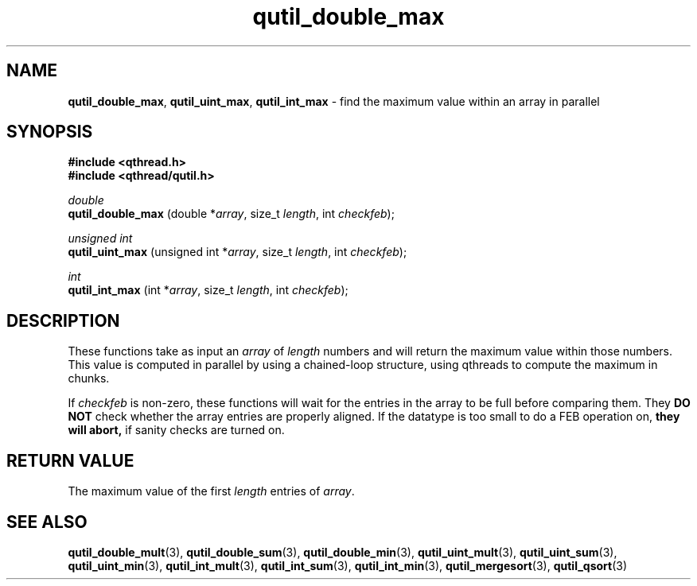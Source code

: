 .TH qutil_double_max 3 "APRIL 2011" libqthread "libqthread"
.SH NAME
.BR qutil_double_max ,
.BR qutil_uint_max ,
.B qutil_int_max
\- find the maximum value within an array in parallel
.SH SYNOPSIS
.B #include <qthread.h>
.br
.B #include <qthread/qutil.h>

.I double
.br
.B qutil_double_max
.RI "(double *" array ", size_t " length ", int " checkfeb );
.PP
.I unsigned int
.br
.B qutil_uint_max
.RI "(unsigned int *" array ", size_t " length ", int " checkfeb );
.PP
.I int
.br
.B qutil_int_max
.RI "(int *" array ", size_t " length ", int " checkfeb );
.SH DESCRIPTION
These functions take as input an
.I array
of
.I length
numbers and will return the maximum value within those numbers. This value is
computed in parallel by using a chained-loop structure, using qthreads to
compute the maximum in chunks.
.PP
If
.I checkfeb
is non-zero, these functions will wait for the entries in the array to be full
before comparing them. They
.B DO NOT
check whether the array entries are properly aligned. If the datatype is too
small to do a FEB operation on,
.B they will abort,
if sanity checks are turned on.
.SH RETURN VALUE
The maximum value of the first
.I length
entries of
.IR array .
.SH SEE ALSO
.BR qutil_double_mult (3),
.BR qutil_double_sum (3),
.BR qutil_double_min (3),
.BR qutil_uint_mult (3),
.BR qutil_uint_sum (3),
.BR qutil_uint_min (3),
.BR qutil_int_mult (3),
.BR qutil_int_sum (3),
.BR qutil_int_min (3),
.BR qutil_mergesort (3),
.BR qutil_qsort (3)
